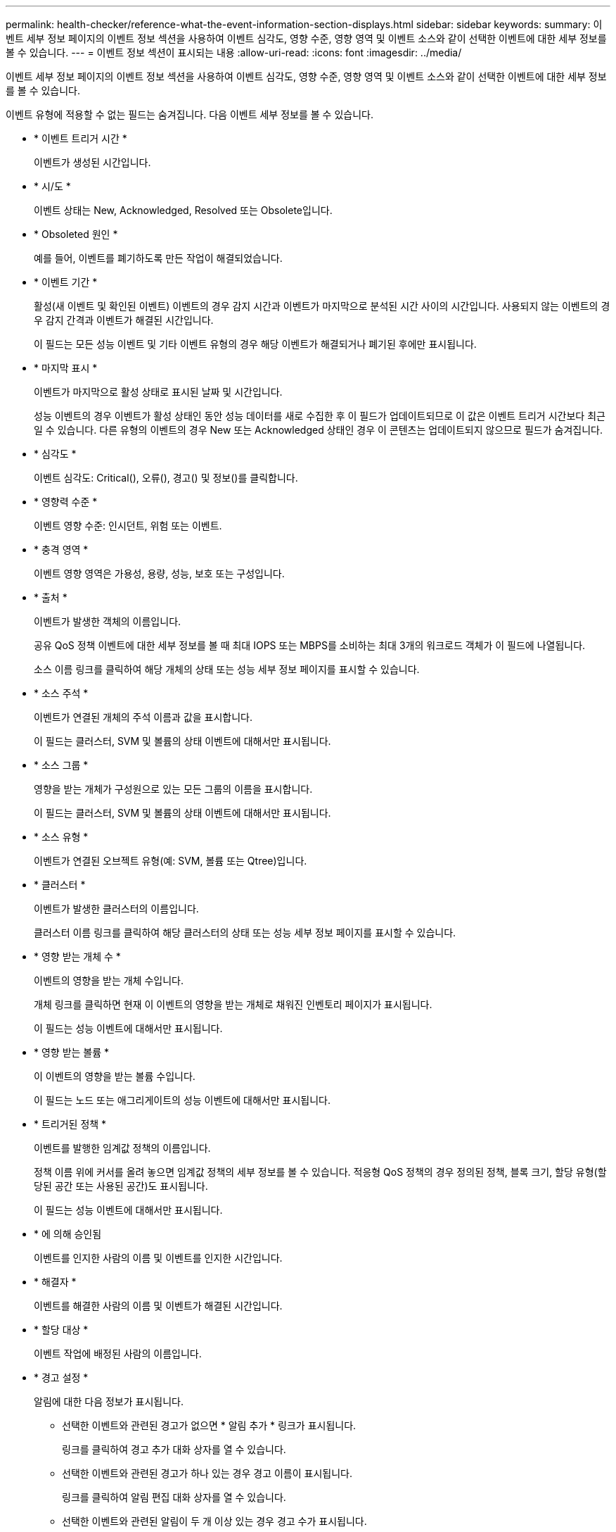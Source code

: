 ---
permalink: health-checker/reference-what-the-event-information-section-displays.html 
sidebar: sidebar 
keywords:  
summary: 이벤트 세부 정보 페이지의 이벤트 정보 섹션을 사용하여 이벤트 심각도, 영향 수준, 영향 영역 및 이벤트 소스와 같이 선택한 이벤트에 대한 세부 정보를 볼 수 있습니다. 
---
= 이벤트 정보 섹션이 표시되는 내용
:allow-uri-read: 
:icons: font
:imagesdir: ../media/


[role="lead"]
이벤트 세부 정보 페이지의 이벤트 정보 섹션을 사용하여 이벤트 심각도, 영향 수준, 영향 영역 및 이벤트 소스와 같이 선택한 이벤트에 대한 세부 정보를 볼 수 있습니다.

이벤트 유형에 적용할 수 없는 필드는 숨겨집니다. 다음 이벤트 세부 정보를 볼 수 있습니다.

* * 이벤트 트리거 시간 *
+
이벤트가 생성된 시간입니다.

* * 시/도 *
+
이벤트 상태는 New, Acknowledged, Resolved 또는 Obsolete입니다.

* * Obsoleted 원인 *
+
예를 들어, 이벤트를 폐기하도록 만든 작업이 해결되었습니다.

* * 이벤트 기간 *
+
활성(새 이벤트 및 확인된 이벤트) 이벤트의 경우 감지 시간과 이벤트가 마지막으로 분석된 시간 사이의 시간입니다. 사용되지 않는 이벤트의 경우 감지 간격과 이벤트가 해결된 시간입니다.

+
이 필드는 모든 성능 이벤트 및 기타 이벤트 유형의 경우 해당 이벤트가 해결되거나 폐기된 후에만 표시됩니다.

* * 마지막 표시 *
+
이벤트가 마지막으로 활성 상태로 표시된 날짜 및 시간입니다.

+
성능 이벤트의 경우 이벤트가 활성 상태인 동안 성능 데이터를 새로 수집한 후 이 필드가 업데이트되므로 이 값은 이벤트 트리거 시간보다 최근일 수 있습니다. 다른 유형의 이벤트의 경우 New 또는 Acknowledged 상태인 경우 이 콘텐츠는 업데이트되지 않으므로 필드가 숨겨집니다.

* * 심각도 *
+
이벤트 심각도: Critical(image:../media/sev-critical-um60.png[""]), 오류(image:../media/sev-error-um60.png[""]), 경고(image:../media/sev-warning-um60.png[""]) 및 정보(image:../media/sev-information-um60.gif[""])를 클릭합니다.

* * 영향력 수준 *
+
이벤트 영향 수준: 인시던트, 위험 또는 이벤트.

* * 충격 영역 *
+
이벤트 영향 영역은 가용성, 용량, 성능, 보호 또는 구성입니다.

* * 출처 *
+
이벤트가 발생한 객체의 이름입니다.

+
공유 QoS 정책 이벤트에 대한 세부 정보를 볼 때 최대 IOPS 또는 MBPS를 소비하는 최대 3개의 워크로드 객체가 이 필드에 나열됩니다.

+
소스 이름 링크를 클릭하여 해당 개체의 상태 또는 성능 세부 정보 페이지를 표시할 수 있습니다.

* * 소스 주석 *
+
이벤트가 연결된 개체의 주석 이름과 값을 표시합니다.

+
이 필드는 클러스터, SVM 및 볼륨의 상태 이벤트에 대해서만 표시됩니다.

* * 소스 그룹 *
+
영향을 받는 개체가 구성원으로 있는 모든 그룹의 이름을 표시합니다.

+
이 필드는 클러스터, SVM 및 볼륨의 상태 이벤트에 대해서만 표시됩니다.

* * 소스 유형 *
+
이벤트가 연결된 오브젝트 유형(예: SVM, 볼륨 또는 Qtree)입니다.

* * 클러스터 *
+
이벤트가 발생한 클러스터의 이름입니다.

+
클러스터 이름 링크를 클릭하여 해당 클러스터의 상태 또는 성능 세부 정보 페이지를 표시할 수 있습니다.

* * 영향 받는 개체 수 *
+
이벤트의 영향을 받는 개체 수입니다.

+
개체 링크를 클릭하면 현재 이 이벤트의 영향을 받는 개체로 채워진 인벤토리 페이지가 표시됩니다.

+
이 필드는 성능 이벤트에 대해서만 표시됩니다.

* * 영향 받는 볼륨 *
+
이 이벤트의 영향을 받는 볼륨 수입니다.

+
이 필드는 노드 또는 애그리게이트의 성능 이벤트에 대해서만 표시됩니다.

* * 트리거된 정책 *
+
이벤트를 발행한 임계값 정책의 이름입니다.

+
정책 이름 위에 커서를 올려 놓으면 임계값 정책의 세부 정보를 볼 수 있습니다. 적응형 QoS 정책의 경우 정의된 정책, 블록 크기, 할당 유형(할당된 공간 또는 사용된 공간)도 표시됩니다.

+
이 필드는 성능 이벤트에 대해서만 표시됩니다.

* * 에 의해 승인됨
+
이벤트를 인지한 사람의 이름 및 이벤트를 인지한 시간입니다.

* * 해결자 *
+
이벤트를 해결한 사람의 이름 및 이벤트가 해결된 시간입니다.

* * 할당 대상 *
+
이벤트 작업에 배정된 사람의 이름입니다.

* * 경고 설정 *
+
알림에 대한 다음 정보가 표시됩니다.

+
** 선택한 이벤트와 관련된 경고가 없으면 * 알림 추가 * 링크가 표시됩니다.
+
링크를 클릭하여 경고 추가 대화 상자를 열 수 있습니다.

** 선택한 이벤트와 관련된 경고가 하나 있는 경우 경고 이름이 표시됩니다.
+
링크를 클릭하여 알림 편집 대화 상자를 열 수 있습니다.

** 선택한 이벤트와 관련된 알림이 두 개 이상 있는 경우 경고 수가 표시됩니다.
+
링크를 클릭하여 구성/경고 페이지를 열면 이러한 경고에 대한 자세한 정보를 볼 수 있습니다.



+
비활성화된 경고는 표시되지 않습니다.

* * 마지막 알림 전송 *
+
가장 최근 알림 메시지가 전송된 날짜 및 시간입니다.

* * 를 통해 전송
+
e-메일 또는 SNMP 트랩이라는 경고 알림을 보내는 데 사용된 메커니즘입니다.

* * 이전 스크립트 실행 *
+
알림이 생성될 때 실행된 스크립트의 이름입니다.


